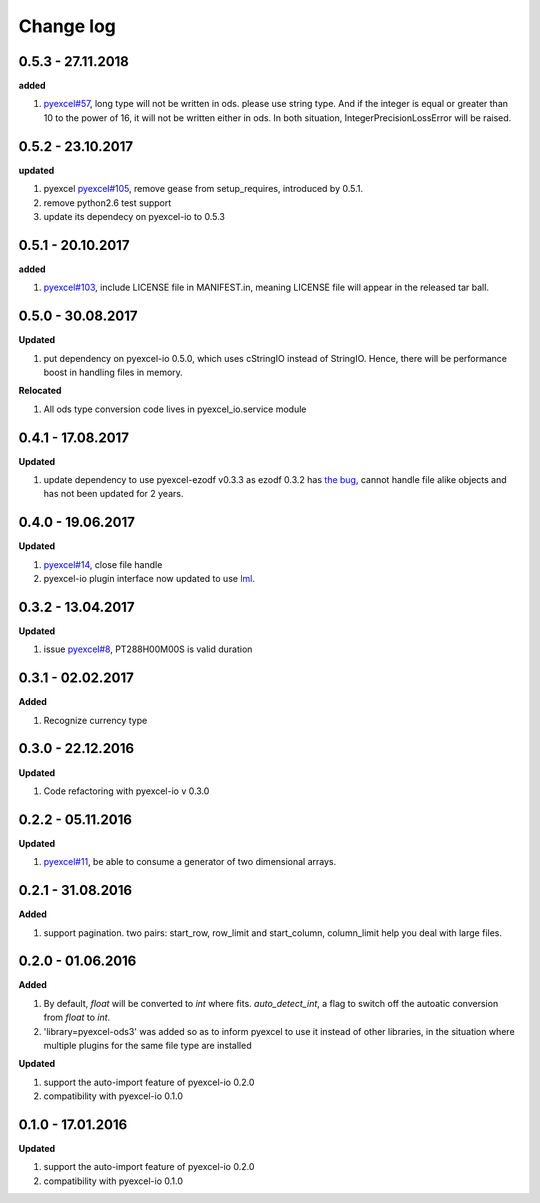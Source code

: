 Change log
================================================================================

0.5.3 - 27.11.2018
--------------------------------------------------------------------------------

**added**

#. `pyexcel#57 <https://github.com/pyexcel/pyexcel/issues/57>`_, long type will
   not be written in ods. please use string type. And if the integer is equal or
   greater than 10 to the power of 16, it will not be written either in ods. In
   both situation, IntegerPrecisionLossError will be raised.

0.5.2 - 23.10.2017
--------------------------------------------------------------------------------

**updated**

#. pyexcel `pyexcel#105 <https://github.com/pyexcel/pyexcel/issues/105>`_,
   remove gease from setup_requires, introduced by 0.5.1.
#. remove python2.6 test support
#. update its dependecy on pyexcel-io to 0.5.3

0.5.1 - 20.10.2017
--------------------------------------------------------------------------------

**added**

#. `pyexcel#103 <https://github.com/pyexcel/pyexcel/issues/103>`_, include
   LICENSE file in MANIFEST.in, meaning LICENSE file will appear in the released
   tar ball.

0.5.0 - 30.08.2017
--------------------------------------------------------------------------------

**Updated**

#. put dependency on pyexcel-io 0.5.0, which uses cStringIO instead of StringIO.
   Hence, there will be performance boost in handling files in memory.

**Relocated**

#. All ods type conversion code lives in pyexcel_io.service module

0.4.1 - 17.08.2017
--------------------------------------------------------------------------------

**Updated**

#. update dependency to use pyexcel-ezodf v0.3.3 as ezodf 0.3.2 has `the bug
   <https://github.com/pyexcel/pyexcel-ezodf/issues/1>`_, cannot handle file
   alike objects and has not been updated for 2 years.

0.4.0 - 19.06.2017
--------------------------------------------------------------------------------

**Updated**

#. `pyexcel#14 <https://github.com/pyexcel/pyexcel/issues/14>`_, close file
   handle
#. pyexcel-io plugin interface now updated to use `lml
   <https://github.com/chfw/lml>`_.

0.3.2 - 13.04.2017
--------------------------------------------------------------------------------

**Updated**

#. issue `pyexcel#8 <https://github.com/pyexcel/pyexcel/issues/8>`_,
   PT288H00M00S is valid duration

0.3.1 - 02.02.2017
--------------------------------------------------------------------------------

**Added**

#. Recognize currency type

0.3.0 - 22.12.2016
--------------------------------------------------------------------------------

**Updated**

#. Code refactoring with pyexcel-io v 0.3.0

0.2.2 - 05.11.2016
--------------------------------------------------------------------------------

**Updated**

#. `pyexcel#11 <https://github.com/pyexcel/pyexcel/issues/11>`_, be able to
   consume a generator of two dimensional arrays.

0.2.1 - 31.08.2016
--------------------------------------------------------------------------------

**Added**

#. support pagination. two pairs: start_row, row_limit and start_column,
   column_limit help you deal with large files.

0.2.0 - 01.06.2016
--------------------------------------------------------------------------------

**Added**

#. By default, `float` will be converted to `int` where fits. `auto_detect_int`,
   a flag to switch off the autoatic conversion from `float` to `int`.
#. 'library=pyexcel-ods3' was added so as to inform pyexcel to use it instead of
   other libraries, in the situation where multiple plugins for the same file
   type are installed

**Updated**

#. support the auto-import feature of pyexcel-io 0.2.0
#. compatibility with pyexcel-io 0.1.0

0.1.0 - 17.01.2016
--------------------------------------------------------------------------------

**Updated**

#. support the auto-import feature of pyexcel-io 0.2.0
#. compatibility with pyexcel-io 0.1.0

